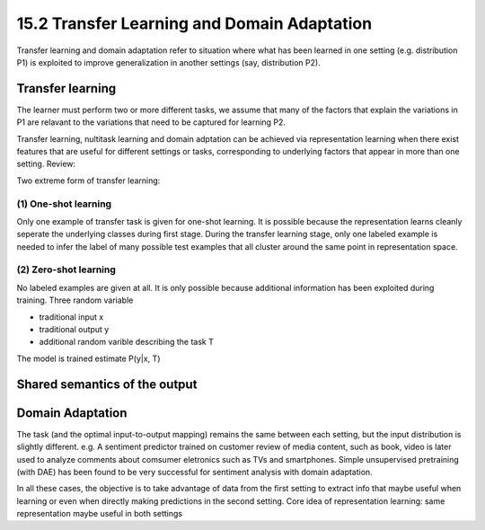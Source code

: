 15.2 Transfer Learning and Domain Adaptation
===============================================

Transfer learning and domain adaptation refer to situation where what has been learned in one setting (e.g. distribution P1) is exploited to improve generalization in another settings (say, distribution P2).

#######################
Transfer learning 
#######################

The learner must perform two or more different tasks, we assume that many of the factors that explain the variations in P1 are relavant to the variations that need to be captured for learning P2.

Transfer learning, nultitask learning and domain adptation can be achieved via representation learning when there exist features that are useful for different settings or tasks, corresponding to underlying factors that appear in more than one setting. Review: 

.. image:: rsc/Figure7.2.PNG

Two extreme form of transfer learning:

******************************
(1) One-shot learning
******************************

Only one example of transfer task is given for one-shot learning. It is possible because the representation learns cleanly seperate the underlying classes during first stage. During the transfer learning stage, only one labeled example is needed to infer the label of many possible test examples that all cluster around the same point in representation space. 

******************************
(2) Zero-shot learning
******************************

No labeled examples are given at all. It is only possible because additional information has been exploited during training. Three random variable

* traditional input x
* traditional output y
* additional random varible describing the task T

The model is trained estimate P(y|x, T)

##############################
Shared semantics of the output
##############################

.. image:: rsc/Figure15.2.PNG

##################################
Domain Adaptation
##################################

The task (and the optimal input-to-output mapping) remains the same between each setting, but the input distribution is slightly different. e.g. A sentiment predictor trained on customer review of media content, such as book, video is later used to analyze comments about comsumer eletronics such as TVs and smartphones. Simple unsupervised pretraining (with DAE) has been found to be very successful for sentiment analysis with domain adaptation. 

In all these cases, the objective is to take advantage of data from the first setting to extract info that maybe useful when learning or even when directly making predictions in the second setting. Core idea of representation learning: same representation maybe useful in both settings 
